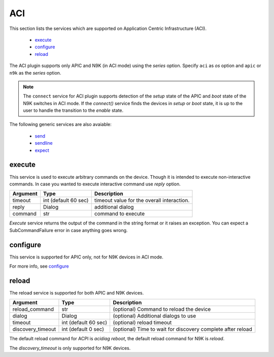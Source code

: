 ACI
===

This section lists the services which are supported on Application Centric Infrastructure (ACI).

  * `execute <#execute>`__
  * `configure <#configure>`__
  * `reload <#reload>`__

The ACI plugin supports only APIC and N9K (in ACI mode) using the `series` option. Specify ``aci``
as `os` option and ``apic`` or ``n9k`` as the `series` option.

.. note::

    The ``connect`` service for ACI plugin supports detection of the `setup` state of the APIC and
    `boot` state of the N9K switches in ACI mode.  If the `connect()` service finds the devices in
    `setup` or `boot` state, it is up to the user to handle the transition to the `enable` state.


The following generic services are also avaiable:

  * `send`_
  * `sendline`_
  * `expect`_

.. _send: generic_services.html#send
.. _sendline: generic_services.html#sendline
.. _expect: generic_services.html#expect


execute
-------

This service is used to execute arbitrary commands on the device. Though it is
intended to execute non-interactive commands. In case you wanted to execute
interactive command use `reply` option.


===============   ======================    ========================================
Argument          Type                      Description
===============   ======================    ========================================
timeout           int (default 60 sec)      timeout value for the overall interaction.
reply             Dialog                    additional dialog
command           str                       command to execute
===============   ======================    ========================================

`Execute` service returns the output of the command in the string format
or it raises an exception. You can expect a SubCommandFailure
error in case anything goes wrong.



configure
---------

This service is supported for APIC only, not for N9K devices in ACI mode.

For more info, see `configure`_

.. _configure: generic_services.html#configure


reload
------

The reload service is supported for both APIC and N9K devices.

=================   ======================    ===========================================================
Argument            Type                      Description
=================   ======================    ===========================================================
reload_command      str                       (optional) Command to reload the device
dialog              Dialog                    (optional) Additional dialogs to use
timeout             int (default 60 sec)      (optional) reload timeout
discovery_timeout   int (default 0 sec)       (optional) Time to wait for discovery complete after reload
=================   ======================    ===========================================================

The default reload command for ACPI is `acidiag reboot`,
the default reload command for N9K is `reload`.

The `discovery_timeout` is only supported for N9K devices.
